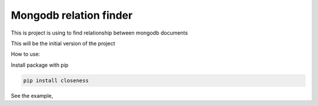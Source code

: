 Mongodb relation finder 
=======================

This is project is using to find relationship between mongodb documents

This will be the initial version of the project


How to use:

Install package with pip


.. code-block:: console

   pip install closeness


See the example,

.. code-block::
   :linenos:

   from closeness.closeness_aggregation import ClosenessAggregation
   from pymongo import MongoClient
   client = MongoClient()
   db = client.test_database
   user_collection = db.user_collection
